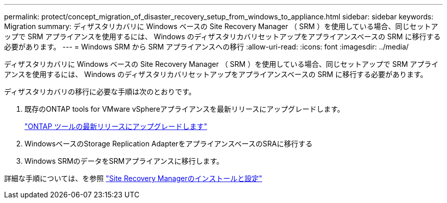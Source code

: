 ---
permalink: protect/concept_migration_of_disaster_recovery_setup_from_windows_to_appliance.html 
sidebar: sidebar 
keywords: Migration 
summary: ディザスタリカバリに Windows ベースの Site Recovery Manager （ SRM ）を使用している場合、同じセットアップで SRM アプライアンスを使用するには、 Windows のディザスタリカバリセットアップをアプライアンスベースの SRM に移行する必要があります。 
---
= Windows SRM から SRM アプライアンスへの移行
:allow-uri-read: 
:icons: font
:imagesdir: ../media/


[role="lead"]
ディザスタリカバリに Windows ベースの Site Recovery Manager （ SRM ）を使用している場合、同じセットアップで SRM アプライアンスを使用するには、 Windows のディザスタリカバリセットアップをアプライアンスベースの SRM に移行する必要があります。

ディザスタリカバリの移行に必要な手順は次のとおりです。

. 既存のONTAP tools for VMware vSphereアプライアンスを最新リリースにアップグレードします。
+
link:../deploy/task_upgrade_to_the_9_8_ontap_tools_for_vmware_vsphere.html["ONTAP ツールの最新リリースにアップグレードします"]

. WindowsベースのStorage Replication AdapterをアプライアンスベースのSRAに移行する
. Windows SRMのデータをSRMアプライアンスに移行します。


詳細な手順については、を参照 https://techdocs.broadcom.com/us/en/vmware-cis/live-recovery/site-recovery-manager/8-8/site-recovery-manager-installation-and-configuration-8-8.html["Site Recovery Managerのインストールと設定"]
